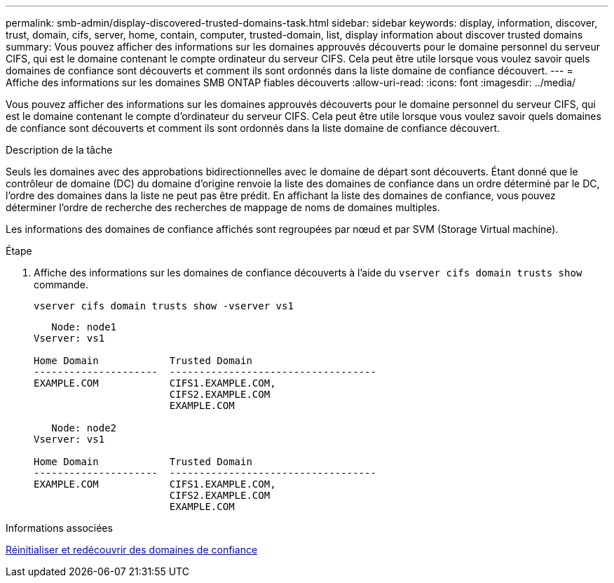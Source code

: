 ---
permalink: smb-admin/display-discovered-trusted-domains-task.html 
sidebar: sidebar 
keywords: display, information, discover, trust, domain, cifs, server, home, contain, computer, trusted-domain, list, display information about discover trusted domains 
summary: Vous pouvez afficher des informations sur les domaines approuvés découverts pour le domaine personnel du serveur CIFS, qui est le domaine contenant le compte ordinateur du serveur CIFS. Cela peut être utile lorsque vous voulez savoir quels domaines de confiance sont découverts et comment ils sont ordonnés dans la liste domaine de confiance découvert. 
---
= Affiche des informations sur les domaines SMB ONTAP fiables découverts
:allow-uri-read: 
:icons: font
:imagesdir: ../media/


[role="lead"]
Vous pouvez afficher des informations sur les domaines approuvés découverts pour le domaine personnel du serveur CIFS, qui est le domaine contenant le compte d'ordinateur du serveur CIFS. Cela peut être utile lorsque vous voulez savoir quels domaines de confiance sont découverts et comment ils sont ordonnés dans la liste domaine de confiance découvert.

.Description de la tâche
Seuls les domaines avec des approbations bidirectionnelles avec le domaine de départ sont découverts. Étant donné que le contrôleur de domaine (DC) du domaine d'origine renvoie la liste des domaines de confiance dans un ordre déterminé par le DC, l'ordre des domaines dans la liste ne peut pas être prédit. En affichant la liste des domaines de confiance, vous pouvez déterminer l'ordre de recherche des recherches de mappage de noms de domaines multiples.

Les informations des domaines de confiance affichés sont regroupées par nœud et par SVM (Storage Virtual machine).

.Étape
. Affiche des informations sur les domaines de confiance découverts à l'aide du `vserver cifs domain trusts show` commande.
+
`vserver cifs domain trusts show -vserver vs1`

+
[listing]
----
   Node: node1
Vserver: vs1

Home Domain            Trusted Domain
---------------------  -----------------------------------
EXAMPLE.COM            CIFS1.EXAMPLE.COM,
                       CIFS2.EXAMPLE.COM
                       EXAMPLE.COM

   Node: node2
Vserver: vs1

Home Domain            Trusted Domain
---------------------  -----------------------------------
EXAMPLE.COM            CIFS1.EXAMPLE.COM,
                       CIFS2.EXAMPLE.COM
                       EXAMPLE.COM
----


.Informations associées
xref:reset-rediscover-trusted-domains-task.adoc[Réinitialiser et redécouvrir des domaines de confiance]
